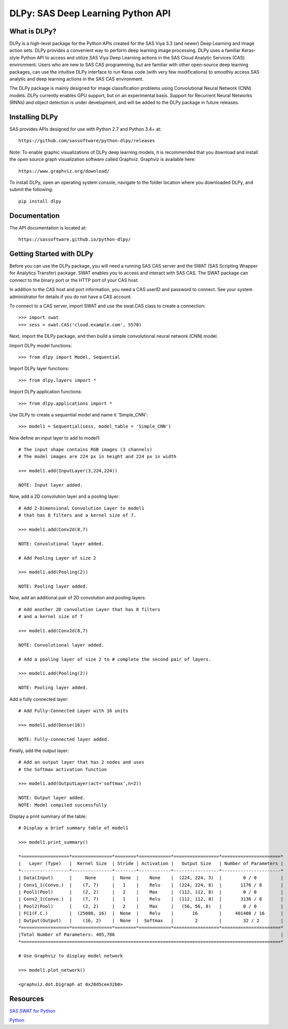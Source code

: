 **********************************
DLPy: SAS Deep Learning Python API
**********************************

What is DLPy?
=============
DLPy is a high-level package for the Python APIs created for the 
SAS Viya 3.3 (and newer) Deep Learning and Image action sets. DLPy 
provides a convenient way to perform deep learning image processing. 
DLPy uses a familiar Keras-style Python API to access and utilize SAS 
Viya Deep Learning actions in the SAS Cloud Analytic Services (CAS) 
environment. Users who are new to SAS CAS programming, but are 
familiar with other open-source deep learning packages, can use the 
intuitive DLPy interface to run Keras code (with very few modifications) 
to smoothly access SAS analytic and deep learning actions in the 
SAS CAS environment.

The DLPy package is mainly designed for image classification problems 
using Convolutional Neural Network (CNN) models. DLPy currently enables 
GPU support, but on an experimental basis.  Support for Recurrent Neural 
Networks (RNNs) and object detection is under development, and will 
be added to the DLPy package in future releases.


Installing DLPy
===============
SAS provides APIs designed for use with Python 2.7 and Python 3.4+ at::

    https://github.com/sassoftware/python-dlpy/releases

Note: To enable graphic visualizations of DLPy deep learning models, 
it is recommended that you download and install the open source graph 
visualization software called Graphviz. Graphviz is available here::

    https://www.graphviz.org/download/

To install DLPy, open an operating system console, navigate to the 
folder location where you downloaded DLPy, and submit the following::

    pip install dlpy


Documentation
=============

The API documentation is located at::

    https://sassoftware.github.io/python-dlpy/


Getting Started with DLPy
=========================
Before you can use the DLPy package, you will need a running SAS CAS 
server and the SWAT (SAS Scripting Wrapper for Analytics Transfer) package. 
SWAT enables you to access and interact with SAS CAS. The SWAT package 
can connect to the binary port or the HTTP port of your CAS host.

In addition to the CAS host and port information, you need a CAS userID 
and password to connect. See your system administrator for details 
if you do not have a CAS account.

To connect to a CAS server, import SWAT and use the swat.CAS class to 
create a connection::

    >>> import swat
    >>> sess = swat.CAS('cloud.example.com', 5570)
	
Next, import the DLPy package, and then build a simple convolutional 
neural network (CNN) model.

Import DLPy model functions::

    >>> from dlpy import Model, Sequential

Import DLPy layer functions::

    >>> from dlpy.layers import *

Import DLPy application functions::

    >>> from dlpy.applications import *
	
Use DLPy to create a sequential model and name it 'Simple_CNN'::

    >>> model1 = Sequential(sess, model_table = 'Simple_CNN')
	
Now define an input layer to add to model1::

    # The input shape contains RGB images (3 channels)
    # The model images are 224 px in height and 224 px in width

    >>> model1.add(InputLayer(3,224,224))

    NOTE: Input layer added.
	
Now, add a 2D convolution layer and a pooling layer::

    # Add 2-Dimensional Convolution Layer to model1
    # that has 8 filters and a kernel size of 7. 

    >>> model1.add(Conv2d(8,7)

    NOTE: Convolutional layer added.

    # Add Pooling Layer of size 2

    >>> model1.add(Pooling(2))

    NOTE: Pooling layer added.
    
Now, add an additional pair of 2D convolution and pooling layers::

    # Add another 2D convolution Layer that has 8 filters
    # and a kernel size of 7 

    >>> model1.add(Conv2d(8,7)

    NOTE: Convolutional layer added.

    # Add a pooling layer of size 2 to # complete the second pair of layers. 
    
    >>> model1.add(Pooling(2))

    NOTE: Pooling layer added.
    
Add a fully connected layer::

    # Add Fully-Connected Layer with 16 units
    
    >>> model1.add(Dense(16))

    NOTE: Fully-connected layer added.
    
Finally, add the output layer::

    # Add an output layer that has 2 nodes and uses
    # the Softmax activation function 
    
    >>> model1.add(OutputLayer(act='softmax',n=2))

    NOTE: Output layer added.
    NOTE: Model compiled successfully 
    
Display a print summary of the table::

    # Display a brief summary table of model1
    
    >>> model1.print_summary()

    *==================*===============*========*============*=================*======================*    
    |   Layer (Type)   |  Kernel Size  | Stride | Activation |   Output Size   | Number of Parameters |    
    *------------------*---------------*--------*------------*-----------------*----------------------*    
    | Data(Input)      |     None      |  None  |    None    |  (224, 224, 3)  |        0 / 0         |    
    | Conv1_1(Convo.)  |    (7, 7)     |   1    |    Relu    |  (224, 224, 8)  |       1176 / 8       |    
    | Pool1(Pool)      |    (2, 2)     |   2    |    Max     |  (112, 112, 8)  |        0 / 0         |    
    | Conv2_1(Convo.)  |    (7, 7)     |   1    |    Relu    |  (112, 112, 8)  |       3136 / 8       |    
    | Pool2(Pool)      |    (2, 2)     |   2    |    Max     |   (56, 56, 8)   |        0 / 0         |    
    | FC1(F.C.)        |  (25088, 16)  |  None  |    Relu    |       16        |     401408 / 16      |    
    | Output(Output)   |    (16, 2)    |  None  |  Softmax   |        2        |        32 / 2        |    
    *==================*===============*========*============*=================*======================*    
    |Total Number of Parameters: 405,786                                                              |    
    *=================================================================================================*
    
    # Use Graphviz to display model network
    
    >>> model1.plot_network()
    
    <graphviz.dot.Digraph at 0x28d5cee32b0>
    
.. image:: doc/images/model1_network.png

    
Resources
=========

`SAS SWAT for Python <http://github.com/sassoftware/python-swat/>`_

`Python <http://www.python.org/>`_
